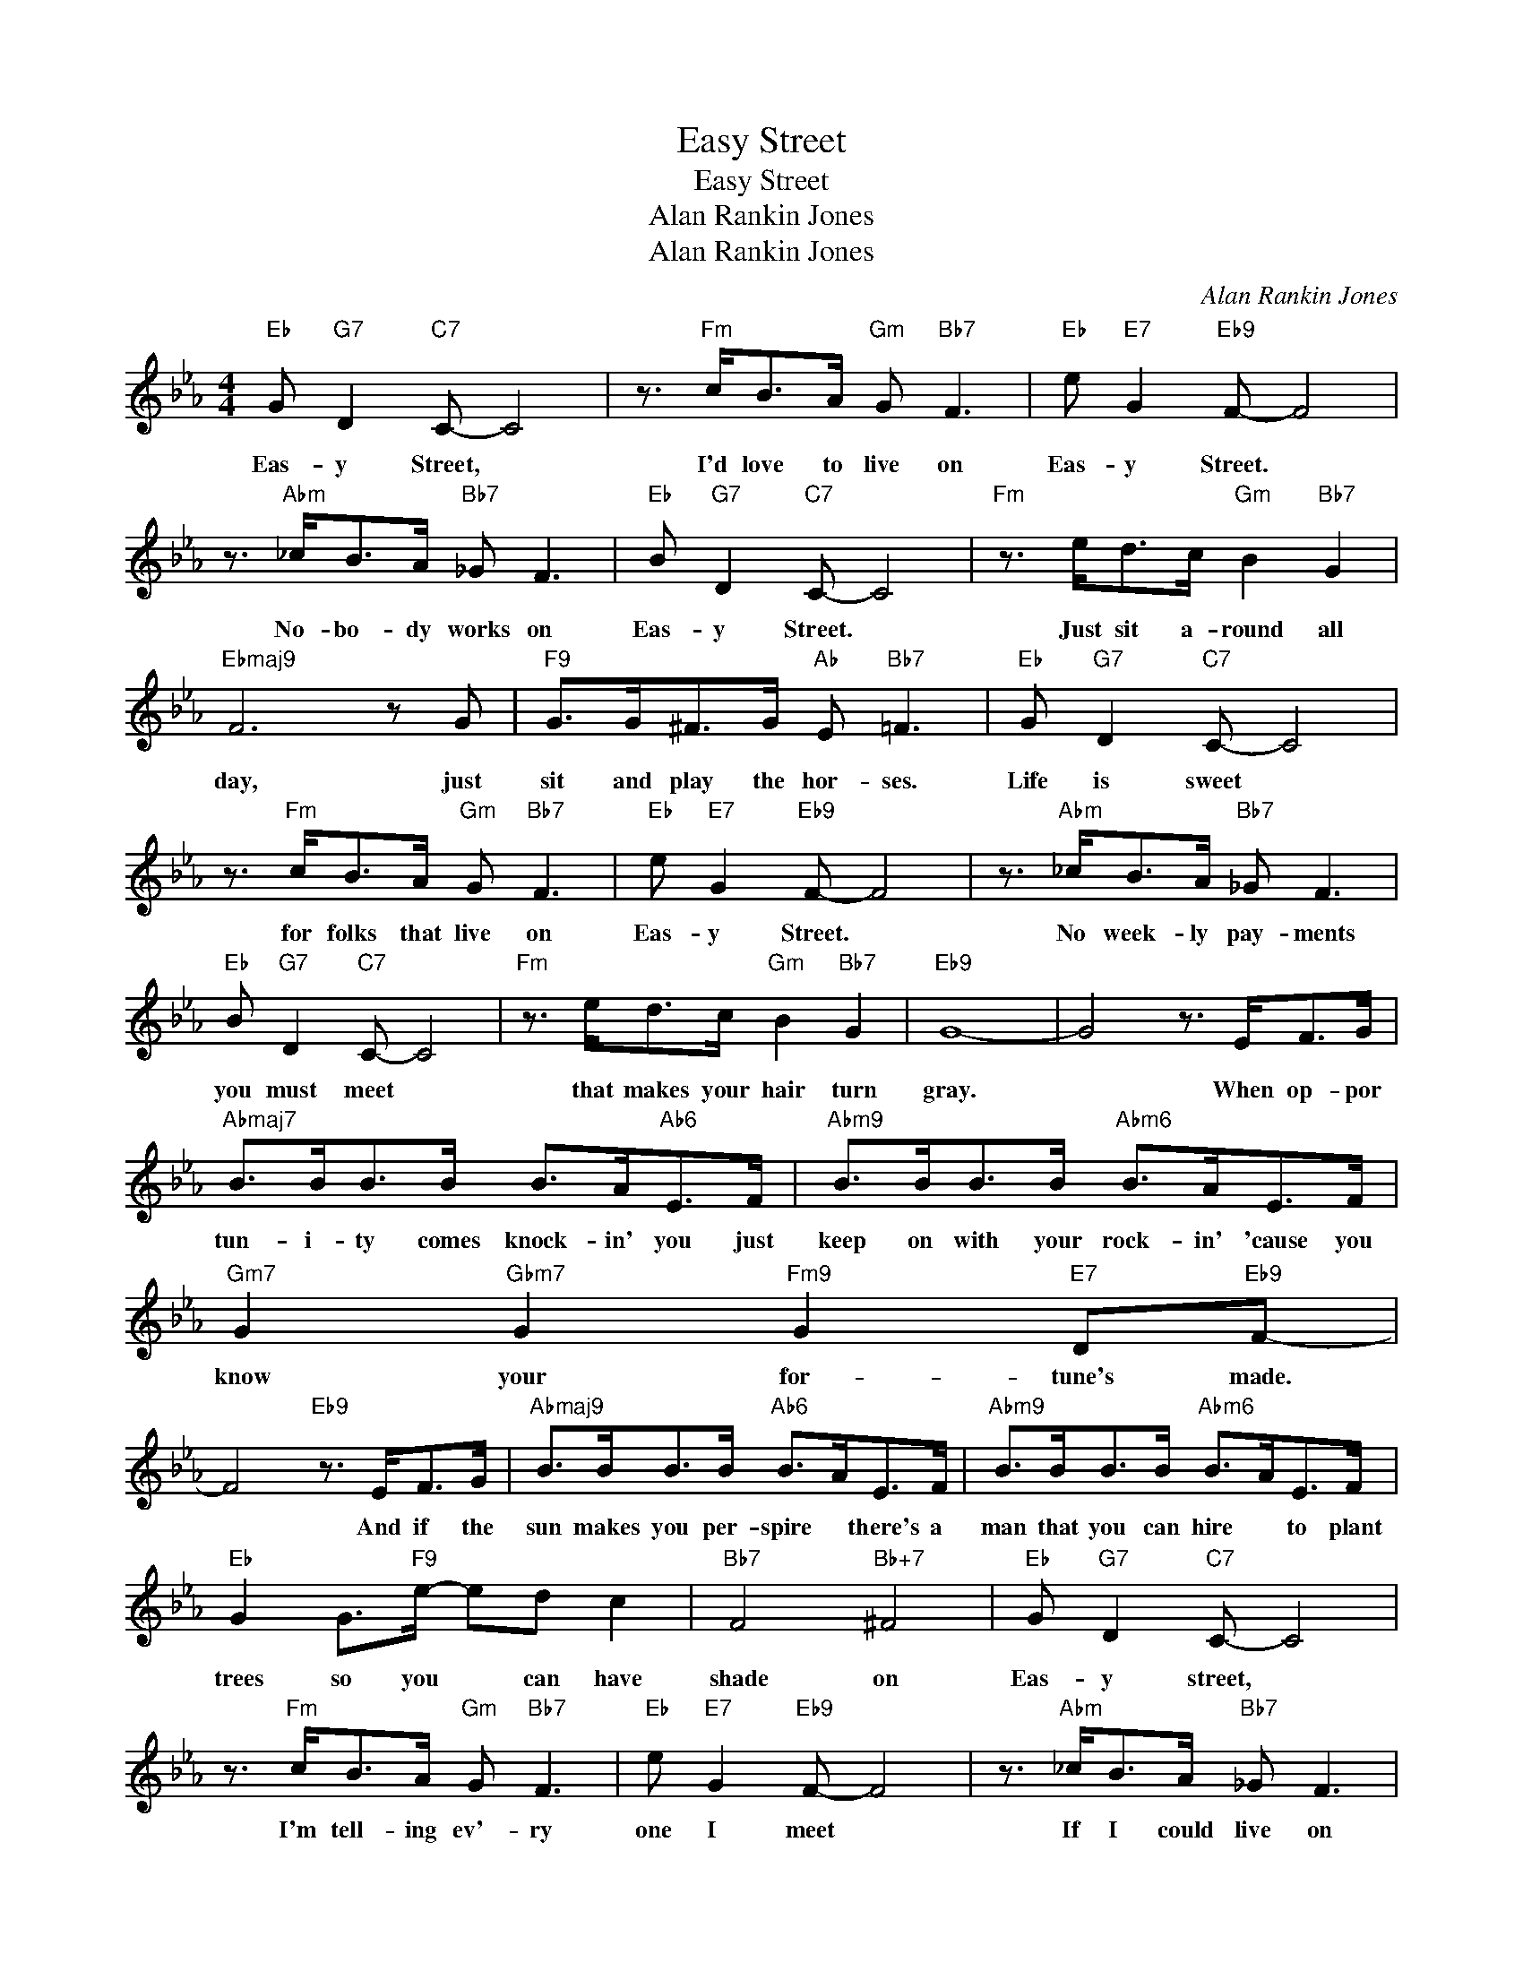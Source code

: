 X:1
T:Easy Street
T:Easy Street
T:Alan Rankin Jones
T:Alan Rankin Jones
C:Alan Rankin Jones
Z:All Rights Reserved
L:1/8
M:4/4
K:Eb
V:1 treble 
%%MIDI program 0
V:1
"Eb" G"G7" D2"C7" C- C4 | z3/2"Fm" c<BA/"Gm" G"Bb7" F3 |"Eb" e"E7" G2"Eb9" F- F4 | %3
w: Eas- y Street, *|I'd love to live on|Eas- y Street. *|
 z3/2"Abm" _c<BA/"Bb7" _G F3 |"Eb" B"G7" D2"C7" C- C4 |"Fm" z3/2 e<dc/"Gm" B2"Bb7" G2 | %6
w: No- bo- dy works on|Eas- y Street. *|Just sit a- round all|
"Ebmaj9" F6 z G |"F9" G>G^F>G"Ab" E"Bb7" =F3 |"Eb" G"G7" D2"C7" C- C4 | %9
w: day, just|sit and play the hor- ses.|Life is sweet *|
 z3/2"Fm" c<BA/"Gm" G"Bb7" F3 |"Eb" e"E7" G2"Eb9" F- F4 | z3/2"Abm" _c<BA/"Bb7" _G F3 | %12
w: for folks that live on|Eas- y Street. *|No week- ly pay- ments|
"Eb" B"G7" D2"C7" C- C4 |"Fm" z3/2 e<dc/"Gm" B2"Bb7" G2 |"Eb9" G8- | G4 z3/2 E<FG/ | %16
w: you must meet *|that makes your hair turn|gray.|* When op- por|
"Abmaj7" B>BB>B B>A"Ab6"E>F |"Abm9" B>BB>B"Abm6" B>AE>F |"Gm7" G2"Gbm7" G2"Fm9" G2"E7" D"Eb9"F- | %19
w: tun- i- ty comes knock- in' you just|keep on with your rock- in' 'cause you|know your for- tune's made.|
 F4"Eb9" z3/2 E<FG/ |"Abmaj9" B>BB>B"Ab6" B>AE>F |"Abm9" B>BB>B"Abm6" B>AE>F | %22
w: * And if the|sun makes you per- spire * there's a|man that you can hire * to plant|
"Eb" G2 G>"F9"e- ed c2 |"Bb7" F4"Bb+7" ^F4 |"Eb" G"G7" D2"C7" C- C4 | %25
w: trees so you * can have|shade on|Eas- y street, *|
 z3/2"Fm" c<BA/"Gm" G"Bb7" F3 |"Eb" e"E7" G2"Eb9" F- F4 | z3/2"Abm" _c<BA/"Bb7" _G F3 | %28
w: I'm tell- ing ev'- ry|one I meet *|If I could live on|
"Eb" B"G7" D2"C7" C- C3 _e |"B7" e>e_d>_d"Bb+7" B2 ^F2 |"Eb" E3 F"Ab6" E3 F |"Eb" E8 |] %32
w: Eas- y Street * I|would- n't want no job to-|day. so please go|'way.|

